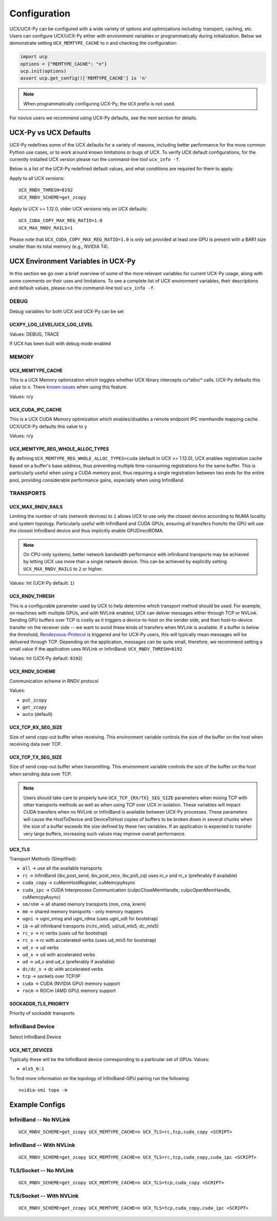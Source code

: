 Configuration
=============

UCX/UCX-Py can be configured with a wide variety of options and optimizations including: transport, caching, etc.  Users can configure
UCX/UCX-Py either with environment variables or programmatically during initialization.  Below we demonstrate setting ``UCX_MEMTYPE_CACHE`` to
``n`` and checking the configuration:

.. code-block:: python

    import ucp
    options = {"MEMTYPE_CACHE": "n"}
    ucp.init(options)
    assert ucp.get_config()['MEMTYPE_CACHE'] is 'n'

.. note::
    When programmatically configuring UCX-Py, the ``UCX`` prefix is not used.

For novice users we recommend using UCX-Py defaults, see the next section for details.

UCX-Py vs UCX Defaults
----------------------

UCX-Py redefines some of the UCX defaults for a variety of reasons, including better performance for the more common Python use cases, or to work around known limitations or bugs of UCX. To verify UCX default configurations, for the currently installed UCX version please run the command-line tool ``ucx_info -f``.

Below is a list of the UCX-Py redefined default values, and what conditions are required for them to apply.

Apply to all UCX versions:

::

    UCX_RNDV_THRESH=8192
    UCX_RNDV_SCHEME=get_zcopy

Apply to UCX >= 1.12.0, older UCX versions rely on UCX defaults:

::

    UCX_CUDA_COPY_MAX_REG_RATIO=1.0
    UCX_MAX_RNDV_RAILS=1

Please note that ``UCX_CUDA_COPY_MAX_REG_RATIO=1.0`` is only set provided at least one GPU is present with a BAR1 size smaller than its total memory (e.g., NVIDIA T4).

UCX Environment Variables in UCX-Py
-----------------------------------

In this section we go over a brief overview of some of the more relevant variables for current UCX-Py usage, along with some comments on their uses and limitations. To see a complete list of UCX environment variables, their descriptions and default values, please run the command-line tool ``ucx_info -f``.

DEBUG
~~~~~

Debug variables for both UCX and UCX-Py can be set

UCXPY_LOG_LEVEL/UCX_LOG_LEVEL
`````````````````````````````

Values: DEBUG, TRACE

If UCX has been built with debug mode enabled

MEMORY
~~~~~~

UCX_MEMTYPE_CACHE
`````````````````

This is a UCX Memory optimization which toggles whether UCX library intercepts cu*alloc* calls.  UCX-Py defaults this value to  ``n``.  There `known issues <https://github.com/openucx/ucx/wiki/NVIDIA-GPU-Support#known-issues>`_ when using this feature.

Values: ``n``/``y``

UCX_CUDA_IPC_CACHE
``````````````````

This is a UCX CUDA Memory optimization which enables/disables a remote endpoint IPC memhandle mapping cache. UCX/UCX-Py defaults this value to ``y``

Values: ``n``/``y``

UCX_MEMTYPE_REG_WHOLE_ALLOC_TYPES
`````````````````````````````````

By defining ``UCX_MEMTYPE_REG_WHOLE_ALLOC_TYPES=cuda`` (default in UCX >= 1.12.0), UCX enables registration cache based on a buffer's base address, thus preventing multiple time-consuming registrations for the same buffer. This is particularly useful when using a CUDA memory pool, thus requiring a single registration between two ends for the entire pool, providing considerable performance gains, especially when using InfiniBand.

TRANSPORTS
~~~~~~~~~~

UCX_MAX_RNDV_RAILS
``````````````````

Limiting the number of rails (network devices) to ``1`` allows UCX to use only the closest device according to NUMA locality and system topology. Particularly useful with InfiniBand and CUDA GPUs, ensuring all transfers from/to the GPU will use the closest InfiniBand device and thus implicitly enable GPUDirectRDMA.

.. note::

    On CPU-only systems, better network bandwidth performance with infiniband transports may be achieved by letting UCX use more than a single network device. This can be achieved by explicitly setting ``UCX_MAX_RNDV_RAILS`` to ``2`` or higher.

Values: Int (UCX-Py default: ``1``)

UCX_RNDV_THRESH
```````````````

This is a configurable parameter used by UCX to help determine which transport method should be used.  For example, on machines with multiple GPUs, and with NVLink enabled, UCX can deliver messages either through TCP or NVLink.  Sending GPU buffers over TCP is costly as it triggers a device-to-host on the sender side, and then host-to-device transfer on the receiver side --  we want to avoid these kinds of transfers when NVLink is available.  If a buffer is below the threshold, `Rendezvous-Protocol <https://github.com/openucx/ucx/wiki/Rendezvous-Protocol>`_ is triggered and for UCX-Py users, this will typically mean messages will be delivered through TCP.  Depending on the application, messages can be quite small, therefore, we recommend setting a small value if the application uses NVLink or InfiniBand: ``UCX_RNDV_THRESH=8192``

Values: Int (UCX-Py default: ``8192``)

UCX_RNDV_SCHEME
```````````````

Communication scheme in RNDV protocol

Values:

- ``put_zcopy``
- ``get_zcopy``
- ``auto`` (default)

UCX_TCP_RX_SEG_SIZE
```````````````````

Size of send copy-out buffer when receiving.  This environment variable controls the size of the buffer on the host when receiving data over TCP.

UCX_TCP_TX_SEG_SIZE
```````````````````

Size of send copy-out buffer when transmitting.  This environment variable controls the size of the buffer on the host when sending data over TCP.

.. note::
    Users should take care to properly tune ``UCX_TCP_{RX/TX}_SEG_SIZE`` parameters when mixing TCP with other transports methods as well as when
    using TCP over UCX in isolation.  These variables will impact CUDA transfers when no NVLink or InfiniBand is available between UCX-Py processes.
    These parameters will cause the HostToDevice and DeviceToHost copies of buffers to be broken down in several
    chunks when the size of a buffer exceeds the size defined by these two variables. If an application is expected to transfer very
    large buffers, increasing such values may improve overall performance.

UCX_TLS
```````

Transport Methods (Simplified):

- ``all`` -> use all the available transports
- ``rc`` -> InfiniBand (ibv_post_send, ibv_post_recv, ibv_poll_cq) uses rc_v and rc_x (preferably if available)
- ``cuda_copy`` -> cuMemHostRegister, cuMemcpyAsync
- ``cuda_ipc`` -> CUDA Interprocess Communication (cuIpcCloseMemHandle, cuIpcOpenMemHandle, cuMemcpyAsync)
- ``sm/shm`` -> all shared memory transports (mm, cma, knem)
- ``mm`` -> shared memory transports - only memory mappers
- ``ugni`` -> ugni_smsg and ugni_rdma (uses ugni_udt for bootstrap)
- ``ib`` -> all infiniband transports (rc/rc_mlx5, ud/ud_mlx5, dc_mlx5)
- ``rc_v`` -> rc verbs (uses ud for bootstrap)
- ``rc_x`` -> rc with accelerated verbs (uses ud_mlx5 for bootstrap)
- ``ud_v`` -> ud verbs
- ``ud_x`` -> ud with accelerated verbs
- ``ud`` -> ud_v and ud_x (preferably if available)
- ``dc/dc_x`` -> dc with accelerated verbs
- ``tcp`` -> sockets over TCP/IP
- ``cuda`` -> CUDA (NVIDIA GPU) memory support
- ``rocm`` -> ROCm (AMD GPU) memory support

SOCKADDR_TLS_PRIORITY
`````````````````````

Priority of sockaddr transports


InfiniBand Device
~~~~~~~~~~~~~~~~~~

Select InfiniBand Device

UCX_NET_DEVICES
```````````````

Typically these will be the InfiniBand device corresponding to a particular set of GPUs.  Values:

- ``mlx5_0:1``

To find more information on the topology of InfiniBand-GPU pairing run the following::

   nvidia-smi topo -m

Example Configs
---------------

InfiniBand -- No NVLink
~~~~~~~~~~~~~~~~~~~~~~~~~~~~~~~~

::

    UCX_RNDV_SCHEME=get_zcopy UCX_MEMTYPE_CACHE=n UCX_TLS=rc,tcp,cuda_copy <SCRIPT>

InfiniBand -- With NVLink
~~~~~~~~~~~~~~~~~~~~~~~~~~~~~~~~

::

    UCX_RNDV_SCHEME=get_zcopy UCX_MEMTYPE_CACHE=n UCX_TLS=rc,tcp,cuda_copy,cuda_ipc <SCRIPT>

TLS/Socket -- No NVLink
~~~~~~~~~~~~~~~~~~~~~~~

::

    UCX_RNDV_SCHEME=get_zcopy UCX_MEMTYPE_CACHE=n UCX_TLS=tcp,cuda_copy <SCRIPT>

TLS/Socket -- With NVLink
~~~~~~~~~~~~~~~~~~~~~~~~~

::

    UCX_RNDV_SCHEME=get_zcopy UCX_MEMTYPE_CACHE=n UCX_TLS=tcp,cuda_copy,cuda_ipc <SCRIPT>
